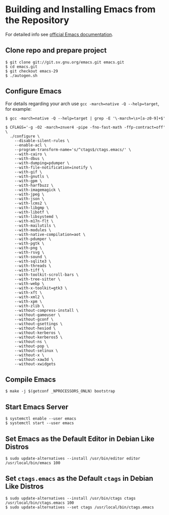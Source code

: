 * Building and Installing Emacs from the Repository

For detailed info see [[https://git.savannah.gnu.org/cgit/emacs.git/tree/INSTALL.REPO][official Emacs documentation]].

** Clone repo and prepare project

#+begin_src shell
  $ git clone git://git.sv.gnu.org/emacs.git emacs.git
  $ cd emacs.git
  $ git checkout emacs-29
  $ ./autogen.sh
#+end_src

** Configure Emacs

For details regarding your arch use ~gcc -march=native -Q --help=target~, for example:

#+begin_src shell
  $ gcc -march=native -Q --help=target | grep -E '\-march=\s+[a-z0-9]+$'
#+end_src

#+begin_src shell
  $ CFLAGS='-g -O2 -march=znver4 -pipe -fno-fast-math -ffp-contract=off' \
    ./configure \
      --disable-silent-rules \
      --enable-acl \
      --program-transform-name='s/^ctags$/ctags.emacs/' \
      --with-cairo \
      --with-dbus \
      --with-dumping=pdumper \
      --with-file-notification=inotify \
      --with-gif \
      --with-gnutls \
      --with-gpm \
      --with-harfbuzz \
      --with-imagemagick \
      --with-jpeg \
      --with-json \
      --with-lcms2 \
      --with-libgmp \
      --with-libotf \
      --with-libsystemd \
      --with-m17n-flt \
      --with-mailutils \
      --with-modules \
      --with-native-compilation=aot \
      --with-pdumper \
      --with-pgtk \
      --with-png \
      --with-rsvg \
      --with-sound \
      --with-sqlite3 \
      --with-threads \
      --with-tiff \
      --with-toolkit-scroll-bars \
      --with-tree-sitter \
      --with-webp \
      --with-x-toolkit=gtk3 \
      --with-xft \
      --with-xml2 \
      --with-xpm \
      --with-zlib \
      --without-compress-install \
      --without-gameuser \
      --without-gconf \
      --without-gsettings \
      --without-hesiod \
      --without-kerberos \
      --without-kerberos5 \
      --without-ns \
      --without-pop \
      --without-selinux \
      --without-x \
      --without-xaw3d \
      --without-xwidgets
#+end_src

** Compile Emacs

#+begin_src shell
  $ make -j $(getconf _NPROCESSORS_ONLN) bootstrap
#+end_src

** Start Emacs Server

#+begin_src shell
  $ systemctl enable --user emacs
  $ systemctl start --user emacs
#+end_src

** Set Emacs as the Default Editor in Debian Like Distros

#+begin_src shell
  $ sudo update-alternatives --install /usr/bin/editor editor /usr/local/bin/emacs 100
#+end_src

** Set =ctags.emacs= as the Default =ctags= in Debian Like Distros

#+begin_src shell
  $ sudo update-alternatives --install /usr/bin/ctags ctags /usr/local/bin/ctags.emacs 100
  $ sudo update-alternatives --set ctags /usr/local/bin/ctags.emacs
#+end_src
